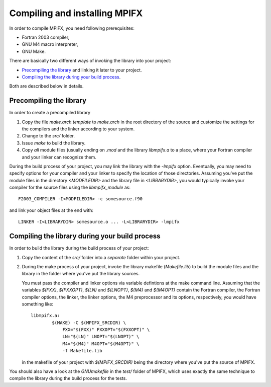 Compiling and installing MPIFX
==============================

In order to compile MPIFX, you need following prerequisites:

* Fortran 2003 compiler,

* GNU M4 macro interpreter,

* GNU Make.

There are basically two different ways of invoking the library into your
project:

* `Precompiling the library`_ and linking it later to your project.

* `Compiling the library during your build process`_.

Both are described below in details.


Precompiling the library
************************

In order to create a precompiled library

#. Copy the file `make.arch.template` to `make.arch` in the root directory of
   the source and customize the settings for the compilers and the linker
   according to your system.

#. Change to the `src/` folder.

#. Issue `make` to build the library.

#. Copy *all* module files (usually ending on `.mod` and the library
   `libmpifx.a` to a place, where your Fortran compiler and your linker can
   recognize them.

During the build process of your project, you may link the library with the
`-lmpifx` option.  Eventually, you may need to specify options for your compiler
and your linker to specify the location of those directories. Assuming you've
put the module files in the directory `<MODFILEDIR>` and the library file in
`<LIBRARYDIR>`, you would typically invoke your compiler for the source files
using the `libmpifx_module` as::

    F2003_COMPILER -I<MODFILEDIR> -c somesource.f90

and link your object files at the end with::

    LINKER -I<LIBRARYDIR> somesource.o ... -L<LIBRARYDIR> -lmpifx


Compiling the library during your build process
***********************************************

In order to build the library during the build process of your project:

#. Copy the content of the `src/` folder into a *separate* folder within your
   project.

#. During the make process of your project, invoke the library makefile
   (`Makefile.lib`) to build the module files and the library in the folder
   where you've put the library sources.

   You must pass the compiler and linker options via variable defintions at the
   make command line. Assuming that the variables `$(FXX)`, `$(FXXOPT)`, `$(LN)`
   and `$(LNOPT)`, `$(M4)` and `$(M4OPT)` contain the Fortran compiler, the
   Fortran compiler options, the linker, the linker options, the M4 preprocessor
   and its options, respectively, you would have something like::

       libmpifx.a:
               $(MAKE) -C $(MPIFX_SRCDIR) \
                   FXX="$(FXX)" FXXOPT="$(FXXOPT)" \
                   LN="$(LN)" LNOPT="$(LNOPT)" \
                   M4="$(M4)" M4OPT="$(M4OPT)" \
                   -f Makefile.lib

   in the makefile of your project with `$(MPIFX_SRCDIR)` being the directory
   where you've put the source of MPIFX.

You should also have a look at the `GNUmakefile` in the `test/` folder of MPIFX,
which uses exactly the same technique to compile the library during the build
process for the tests.
